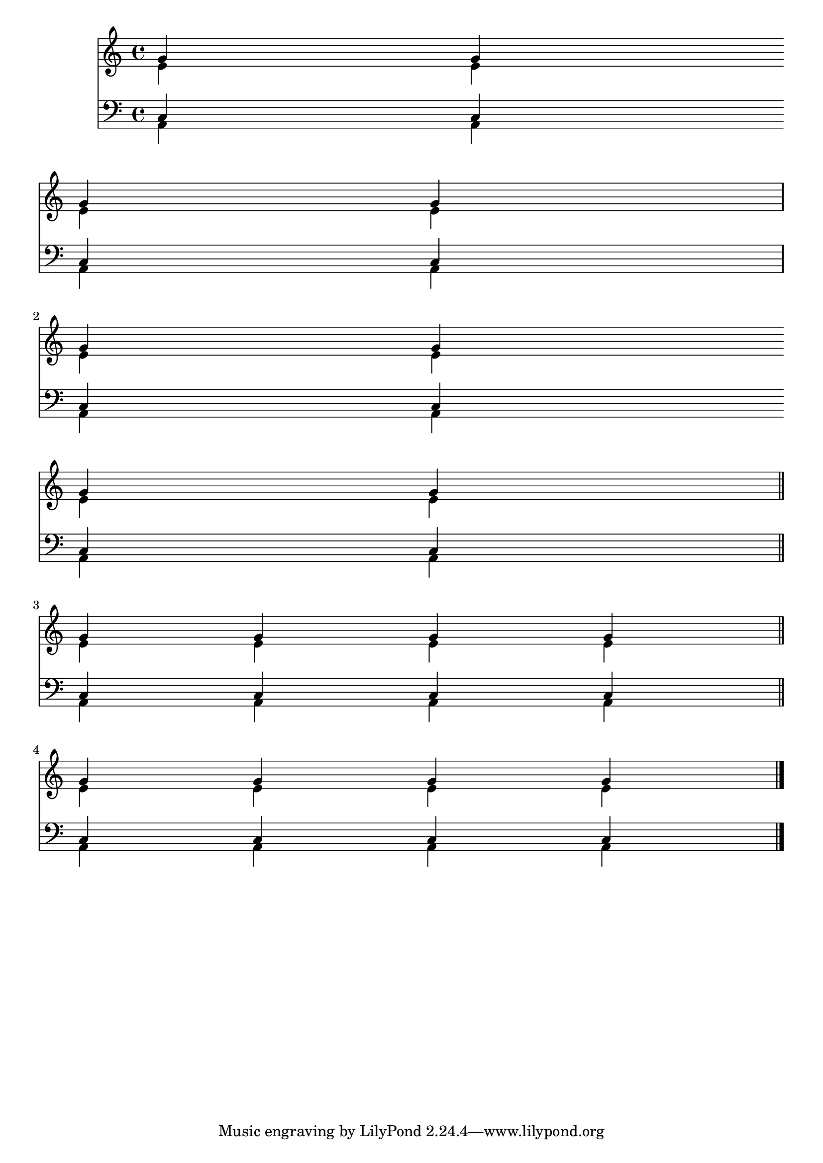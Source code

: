 \version "2.18.2"

\language "english"

keyTime = {
    \time 4/4
}

Soprano = \relative c'' {
  \voiceOne
  \keyTime
    g4 g \break \bar "" g g
  | g g g g \break \bar "||"
  | g g g g
  | g g g g
  \bar "|."
}

Alto = \relative c' {
  \voiceTwo
  \keyTime
    e4 e e e
  | e e e e
  | e e e e \bar "||" \break
  | e e e e
}

Tenor = \relative c {
  \voiceOne
  \keyTime
    c4 c c c
  | c c \bar "" \break c c
  | c c c c
  | c c c c
}

Bass = \relative c {
  \voiceTwo
  \keyTime
    a4 a a a \break
  | a a a a
  | a a a a
  | a a a a
}

\score
{
  <<
		\new Staff = "treble" \with {
	}
    <<
		\clef "treble"
		\new Voice = "SopranoVoice" \Soprano
		\new Voice = "AltoVoice" \Alto
	>>

		\new Staff = "bass" \with {
	}
    <<
		\clef "bass"
		\new Voice = "TenorVoice" \Tenor
		\new Voice = "BassVoice" \Bass
	>>

  >>
  
}
